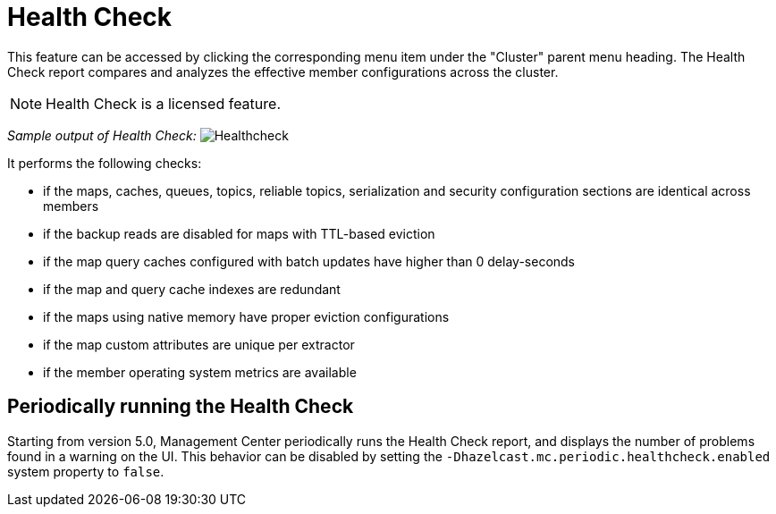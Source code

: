 = Health Check
:page-aliases: ROOT:healthcheck.adoc

This feature can be accessed by clicking the corresponding menu item under the "Cluster" parent menu heading. The Health Check report compares and analyzes the effective member configurations across the cluster.

NOTE: Health Check is a licensed feature.


_Sample output of Health Check:_
image:ROOT:Healthcheck.png[Healthcheck,scaledwidth="50%"]

It performs the following checks:
 
 * if the maps, caches, queues, topics, reliable topics, serialization and security configuration sections are identical across members
 * if the backup reads are disabled for maps with TTL-based eviction
 * if the map query caches configured with batch updates have higher than 0 delay-seconds
 * if the map and query cache indexes are redundant
 * if the maps using native memory have proper eviction configurations
 * if the map custom attributes are unique per extractor
 * if the member operating system metrics are available

== Periodically running the Health Check

Starting from version 5.0, Management Center periodically runs the Health Check report, and displays the number of problems
found in a warning on the UI. This behavior can be disabled by setting the `-Dhazelcast.mc.periodic.healthcheck.enabled`
system property to `false`.
